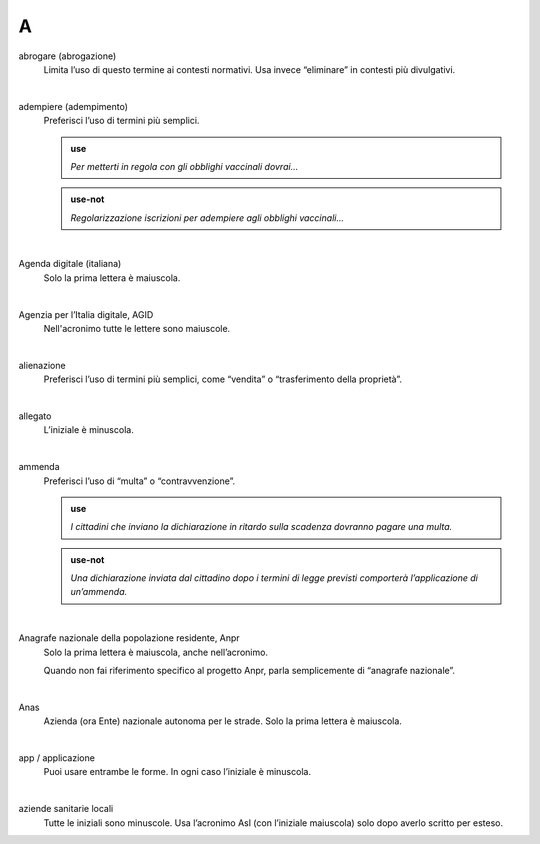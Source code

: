 A
=


abrogare (abrogazione)
     Limita l’uso di questo termine ai contesti normativi. Usa invece “eliminare” in contesti più divulgativi. 

     |

adempiere (adempimento)
     Preferisci l’uso di termini più semplici. 

     .. admonition:: use

        *Per metterti in regola con gli obblighi vaccinali dovrai...*

     .. admonition:: use-not

        *Regolarizzazione iscrizioni per adempiere agli obblighi vaccinali...*

     |

Agenda digitale (italiana)
     Solo la prima lettera è maiuscola.

     |

Agenzia per l’Italia digitale, AGID
     Nell'acronimo tutte le lettere sono maiuscole.

     |

alienazione
     Preferisci l’uso di termini più semplici, come “vendita” o “trasferimento della proprietà”.

     |

allegato
     L’iniziale è minuscola.

     |

ammenda
     Preferisci l’uso di “multa” o “contravvenzione”.

     .. admonition:: use

        *I cittadini che inviano la dichiarazione in ritardo sulla scadenza dovranno pagare una multa.*

     .. admonition:: use-not

        *Una dichiarazione inviata dal cittadino dopo i termini di legge previsti comporterà l’applicazione di un’ammenda.*

     |

Anagrafe nazionale della popolazione residente, Anpr
     Solo la prima lettera è maiuscola, anche nell’acronimo. 

     Quando non fai riferimento specifico al progetto Anpr, parla semplicemente di “anagrafe nazionale”.

     |

Anas
     Azienda (ora Ente) nazionale autonoma per le strade. Solo la prima lettera è maiuscola. 

     |

app / applicazione
     Puoi usare entrambe le forme. In ogni caso l’iniziale è minuscola.

     |

aziende sanitarie locali
     Tutte le iniziali sono minuscole. Usa l’acronimo Asl (con l’iniziale maiuscola) solo dopo averlo scritto per esteso.

